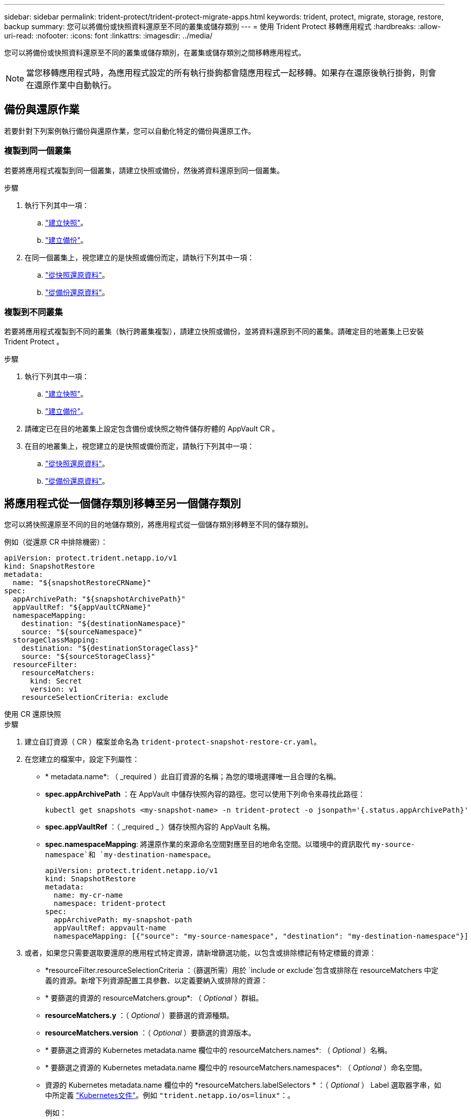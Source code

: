 ---
sidebar: sidebar 
permalink: trident-protect/trident-protect-migrate-apps.html 
keywords: trident, protect, migrate, storage, restore, backup 
summary: 您可以將備份或快照資料還原至不同的叢集或儲存類別 
---
= 使用 Trident Protect 移轉應用程式
:hardbreaks:
:allow-uri-read: 
:nofooter: 
:icons: font
:linkattrs: 
:imagesdir: ../media/


[role="lead"]
您可以將備份或快照資料還原至不同的叢集或儲存類別，在叢集或儲存類別之間移轉應用程式。


NOTE: 當您移轉應用程式時，為應用程式設定的所有執行掛鉤都會隨應用程式一起移轉。如果存在還原後執行掛鉤，則會在還原作業中自動執行。



== 備份與還原作業

若要針對下列案例執行備份與還原作業，您可以自動化特定的備份與還原工作。



=== 複製到同一個叢集

若要將應用程式複製到同一個叢集，請建立快照或備份，然後將資料還原到同一個叢集。

.步驟
. 執行下列其中一項：
+
.. link:trident-protect-protect-apps.html#create-an-on-demand-snapshot["建立快照"]。
.. link:trident-protect-protect-apps.html#create-an-on-demand-backup["建立備份"]。


. 在同一個叢集上，視您建立的是快照或備份而定，請執行下列其中一項：
+
.. link:trident-protect-restore-apps.html#restore-from-a-snapshot-to-a-different-namespace["從快照還原資料"]。
.. link:trident-protect-restore-apps.html#restore-from-a-backup-to-a-different-namespace["從備份還原資料"]。






=== 複製到不同叢集

若要將應用程式複製到不同的叢集（執行跨叢集複製），請建立快照或備份，並將資料還原到不同的叢集。請確定目的地叢集上已安裝 Trident Protect 。

.步驟
. 執行下列其中一項：
+
.. link:trident-protect-protect-apps.html#create-an-on-demand-snapshot["建立快照"]。
.. link:trident-protect-protect-apps.html#create-an-on-demand-backup["建立備份"]。


. 請確定已在目的地叢集上設定包含備份或快照之物件儲存貯體的 AppVault CR 。
. 在目的地叢集上，視您建立的是快照或備份而定，請執行下列其中一項：
+
.. link:trident-protect-restore-apps.html#restore-from-a-snapshot-to-a-different-namespace["從快照還原資料"]。
.. link:trident-protect-restore-apps.html#restore-from-a-backup-to-a-different-namespace["從備份還原資料"]。






== 將應用程式從一個儲存類別移轉至另一個儲存類別

您可以將快照還原至不同的目的地儲存類別，將應用程式從一個儲存類別移轉至不同的儲存類別。

例如（從還原 CR 中排除機密）：

[source, yaml]
----
apiVersion: protect.trident.netapp.io/v1
kind: SnapshotRestore
metadata:
  name: "${snapshotRestoreCRName}"
spec:
  appArchivePath: "${snapshotArchivePath}"
  appVaultRef: "${appVaultCRName}"
  namespaceMapping:
    destination: "${destinationNamespace}"
    source: "${sourceNamespace}"
  storageClassMapping:
    destination: "${destinationStorageClass}"
    source: "${sourceStorageClass}"
  resourceFilter:
    resourceMatchers:
      kind: Secret
      version: v1
    resourceSelectionCriteria: exclude
----
[role="tabbed-block"]
====
.使用 CR 還原快照
--
.步驟
. 建立自訂資源（ CR ）檔案並命名為 `trident-protect-snapshot-restore-cr.yaml`。
. 在您建立的檔案中，設定下列屬性：
+
** * metadata.name*: （ _required ）此自訂資源的名稱；為您的環境選擇唯一且合理的名稱。
** *spec.appArchivePath* ：在 AppVault 中儲存快照內容的路徑。您可以使用下列命令來尋找此路徑：
+
[source, console]
----
kubectl get snapshots <my-snapshot-name> -n trident-protect -o jsonpath='{.status.appArchivePath}'
----
** *spec.appVaultRef* ：（ _required _ ）儲存快照內容的 AppVault 名稱。
** *spec.namespaceMapping*: 將還原作業的來源命名空間對應至目的地命名空間。以環境中的資訊取代 `my-source-namespace`和 `my-destination-namespace`。
+
[source, yaml]
----
apiVersion: protect.trident.netapp.io/v1
kind: SnapshotRestore
metadata:
  name: my-cr-name
  namespace: trident-protect
spec:
  appArchivePath: my-snapshot-path
  appVaultRef: appvault-name
  namespaceMapping: [{"source": "my-source-namespace", "destination": "my-destination-namespace"}]
----


. 或者，如果您只需要選取要還原的應用程式特定資源，請新增篩選功能，以包含或排除標記有特定標籤的資源：
+
** *resourceFilter.resourceSelectionCriteria ：（篩選所需）用於 `include or exclude`包含或排除在 resourceMatchers 中定義的資源。新增下列資源配置工具參數、以定義要納入或排除的資源：
** * 要篩選的資源的 resourceMatchers.group*: （ _Optional_ ）群組。
** *resourceMatchers.y* ：（ _Optional_ ）要篩選的資源種類。
** *resourceMatchers.version* ：（ _Optional_ ）要篩選的資源版本。
** * 要篩選之資源的 Kubernetes metadata.name 欄位中的 resourceMatchers.names*: （ _Optional_ ）名稱。
** * 要篩選之資源的 Kubernetes metadata.name 欄位中的 resourceMatchers.namespaces*: （ _Optional_ ）命名空間。
** 資源的 Kubernetes metadata.name 欄位中的 *resourceMatchers.labelSelectors * ：（ _Optional_ ） Label 選取器字串，如中所定義 https://kubernetes.io/docs/concepts/overview/working-with-objects/labels/#label-selectors["Kubernetes文件"^]。例如 `"trident.netapp.io/os=linux"`：。
+
例如：

+
[source, yaml]
----
spec:
  resourceFilter:
    resourceSelectionCriteria: "include"
    resourceMatchers:
      group: my-resource-group
      kind: my-resource-kind
      version: my-resource-version
      names: ["my-resource-names"]
      namespaces: ["my-resource-namespaces"]
      labelSelectors: ["trident.netapp.io/os=linux"]
----


. 在您以正確的值填入檔案之後 `trident-protect-snapshot-restore-cr.yaml` 、請套用 CR ：
+
[source, console]
----
kubectl apply -f trident-protect-snapshot-restore-cr.yaml
----


--
.使用 CLI 還原快照
--
.步驟
. 將快照還原至不同的命名空間，以環境中的資訊取代方括號中的值。
+
**  `snapshot`引數使用格式的命名空間和快照名稱 `<namespace>/<name>`。
** 此 `namespace-mapping`引數使用以冒號分隔的命名空間，以格式將來源命名空間對應至正確的目的地命名空間 `source1:dest1,source2:dest2`。
+
例如：

+
[source, console]
----
tridentctl protect create snapshotrestore <my_restore_name> --snapshot <namespace/snapshot_to_restore> --namespace-mapping <source_to_destination_namespace_mapping>
----




--
====